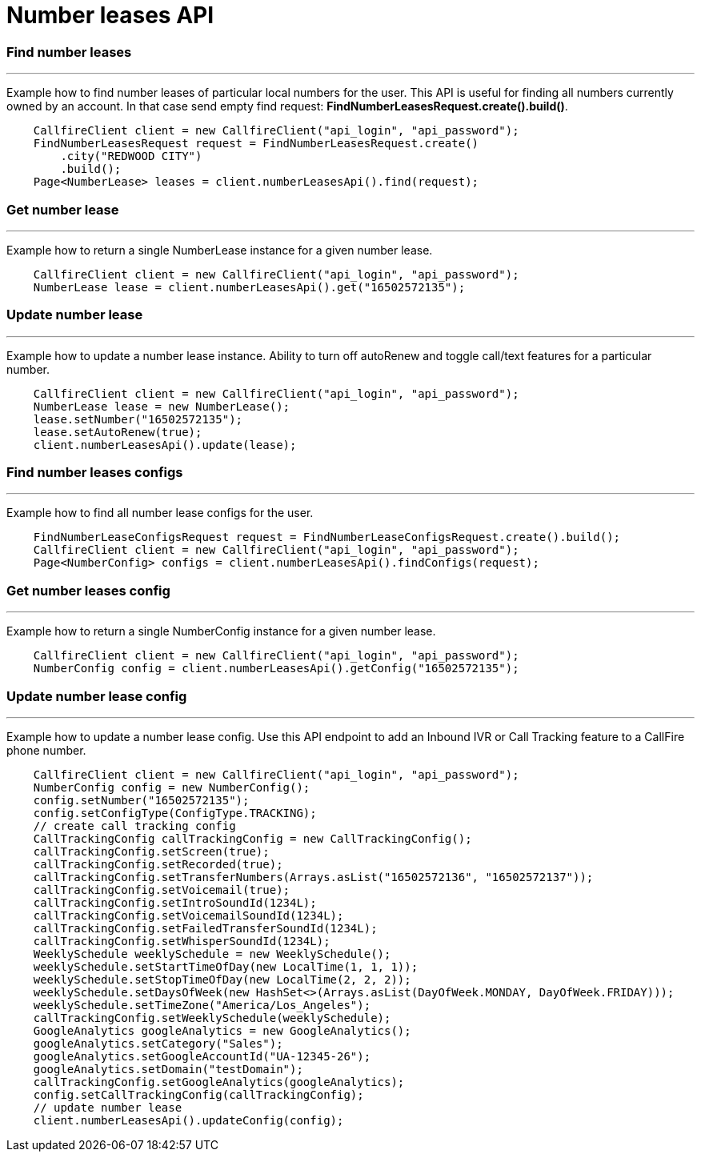 = Number leases API


=== Find number leases
'''
Example how to find number leases of particular local numbers for the user. This API is useful for finding all numbers
 currently owned by an account. In that case send empty find request: *FindNumberLeasesRequest.create().build()*.
[source,java]
    CallfireClient client = new CallfireClient("api_login", "api_password");
    FindNumberLeasesRequest request = FindNumberLeasesRequest.create()
        .city("REDWOOD CITY")
        .build();
    Page<NumberLease> leases = client.numberLeasesApi().find(request);

=== Get number lease
'''
Example how to return a single NumberLease instance for a given number lease.
[source,java]
    CallfireClient client = new CallfireClient("api_login", "api_password");
    NumberLease lease = client.numberLeasesApi().get("16502572135");

=== Update number lease
'''
Example how to update a number lease instance. Ability to turn off autoRenew and toggle call/text features for a
 particular number.
[source,java]
    CallfireClient client = new CallfireClient("api_login", "api_password");
    NumberLease lease = new NumberLease();
    lease.setNumber("16502572135");
    lease.setAutoRenew(true);
    client.numberLeasesApi().update(lease);

=== Find number leases configs
'''
Example how to find all number lease configs for the user.
[source,java]
    FindNumberLeaseConfigsRequest request = FindNumberLeaseConfigsRequest.create().build();
    CallfireClient client = new CallfireClient("api_login", "api_password");
    Page<NumberConfig> configs = client.numberLeasesApi().findConfigs(request);

=== Get number leases config
'''
Example how to return a single NumberConfig instance for a given number lease.
[source,java]
    CallfireClient client = new CallfireClient("api_login", "api_password");
    NumberConfig config = client.numberLeasesApi().getConfig("16502572135");

=== Update number lease config
'''
Example how to update a number lease config. Use this API endpoint to add an Inbound IVR or Call Tracking
 feature to a CallFire phone number.
[source,java]
    CallfireClient client = new CallfireClient("api_login", "api_password");
    NumberConfig config = new NumberConfig();
    config.setNumber("16502572135");
    config.setConfigType(ConfigType.TRACKING);
    // create call tracking config
    CallTrackingConfig callTrackingConfig = new CallTrackingConfig();
    callTrackingConfig.setScreen(true);
    callTrackingConfig.setRecorded(true);
    callTrackingConfig.setTransferNumbers(Arrays.asList("16502572136", "16502572137"));
    callTrackingConfig.setVoicemail(true);
    callTrackingConfig.setIntroSoundId(1234L);
    callTrackingConfig.setVoicemailSoundId(1234L);
    callTrackingConfig.setFailedTransferSoundId(1234L);
    callTrackingConfig.setWhisperSoundId(1234L);
    WeeklySchedule weeklySchedule = new WeeklySchedule();
    weeklySchedule.setStartTimeOfDay(new LocalTime(1, 1, 1));
    weeklySchedule.setStopTimeOfDay(new LocalTime(2, 2, 2));
    weeklySchedule.setDaysOfWeek(new HashSet<>(Arrays.asList(DayOfWeek.MONDAY, DayOfWeek.FRIDAY)));
    weeklySchedule.setTimeZone("America/Los_Angeles");
    callTrackingConfig.setWeeklySchedule(weeklySchedule);
    GoogleAnalytics googleAnalytics = new GoogleAnalytics();
    googleAnalytics.setCategory("Sales");
    googleAnalytics.setGoogleAccountId("UA-12345-26");
    googleAnalytics.setDomain("testDomain");
    callTrackingConfig.setGoogleAnalytics(googleAnalytics);
    config.setCallTrackingConfig(callTrackingConfig);
    // update number lease
    client.numberLeasesApi().updateConfig(config);

